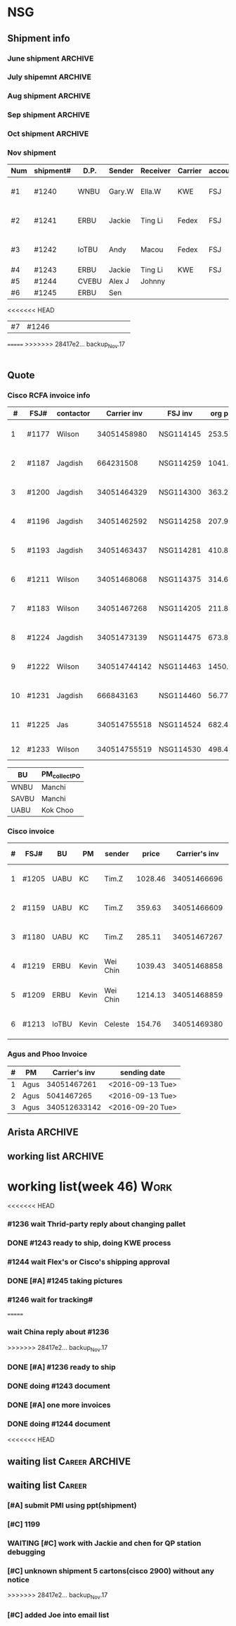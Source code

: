 #+STARTUP: indent
#+SEQ_TODO: TODO STARTED WAITING DONE
* NSG
** Shipment info
*** June shipment                                                 :ARCHIVE:
| shipment# | D.P.  | Sender   | Receiver | Carrier | account   | logistics | beginning        | ending           | comment |
|-----------+-------+----------+----------+---------+-----------+-----------+------------------+------------------+---------|
| #1173     | SAVBU | David D  | Carrie F | KWE     | FSJ       | ella      | <2016-06-03 Fri> | <2016-06-10 Fri> |         |
| #1174     | WNBU  | Jas T    | Kenneth  | KWE     | FSJ       | nancy     | <2016-06-13 Mon> | <2016-06-17 Fri> |         |
| #1176     | ECBU  | Stanley  | Yulian   | Fedex   | FSJ       | ella      | <2016-06-06 Mon> | <2016-06-07 Tue> |         |
| #1177     | RCFA  | Wilson   | Kenneth  | KWE     | FSJ       | nancy     | <2016-06-17 Fri> | <2016-06-17 Fri> |         |
| #1178     | ERBU  | Fong     | Jimmy    | Fedex   | FSJ       | ella      | <2016-06-17 Fri> | <2016-06-21 Tue> |         |
| #1179     | RCFA  | Jagdish  | Kenneth  | KWE     | FSJ       | nancy     | <2016-06-17 Fri> | <2016-07-05 Tue> |         |
| #1166     | AllBU | Yiu-Kwan | Dennis   | GIT     | FSJ       | n/a       | <2016-06-02 Thu> | <2016-06-16 Thu> |         |
| #1180     | Flex  | Tim Z    | Summy    | KWE     | FSJ       | Summy     | <2016-06-27 Mon> | <2016-07-05 Tue> |         |
| #1181     | SAVBU | Thou S   | Nelson   | Fedex   | 405879662 | n/a       | <2016-06-22 Wed> | <2016-06-23 Thu> |         |
| #1182     | ECBU  | Stanley  | Carrie F | Fedex   | FSJ       | susan     | <2016-06-22 Wed> | <2016-06-22 Wed> | 1_day   |
| #1183     | RCFA  | Wilson   | Kenneth  | KWE     | FSJ       | nancy     | <2016-06-13 Mon> | <2016-07-11 Mon> |         |
| #1184     | IOUBU | Celeste  | Macou    | Fedex   | FSJ       | ella      | <2016-06-28 Tue> | <2016-06-29 Wed> |         |
| #1185     | RCFA  | Khalid   | Kenneth  | KWE     | FSJ       | nancy     | <2016-06-30 Thu> | <2016-07-07 Thu> |         |
|-----------+-------+----------+----------+---------+-----------+-----------+------------------+------------------+---------|
| #20       | Pure  | K.C.     | Panda    | Fedex   | 170239903 | n/a       | <2016-06-09 Thu> | <2016-06-10 Fri> |         |
| #21       | Pure  | K.C.     | Panda    | Fedex   | 170239903 | n/a       | <2016-06-10 Fri> | <2016-06-14 Tue> |         |
|-----------+-------+----------+----------+---------+-----------+-----------+------------------+------------------+---------|
*** July shipemnt                                                 :ARCHIVE:
| Num | shipment# | D.P.  | Sender  | Receiver  | Carrier | account   | logistics | beginning        | ending           | F | N | comment          |
|-----+-----------+-------+---------+-----------+---------+-----------+-----------+------------------+------------------+---+---+------------------|
|   1 | #1186     | MKD   | Frank   | Xiaoqin   | KWE     | FSJ       | Merry     | <2016-07-01 Fri> | <2016-07-07 Thu> | y | y |                  |
|   2 | #1187     | RCFA  | Jagdish | Kenneth   | Fedex   | FSJ       | Nancy     | <2016-07-13 Wed> | <2016-07-27 Wed> | y | y |                  |
|   3 | #1188     | ERBU  | parker  | Fang He   | Fedex   | 405877848 | Candy     | <2016-07-11 Mon> | <2016-07-12 Tue> | y | y |                  |
|   4 | #1189     | ECBU  | Stanley | Carrier F | Fedex   | 405879662 | Ella      | <2016-07-08 Fri> | <2016-07-11 Mon> | y | y |                  |
|   5 | #1191     | EBBU  | Kevin.Z | Yong.F    | KWE     | FSJ       | Ella      | <2016-07-20 Wed> | <2016-07-22 Fri> | y | y |                  |
|   6 | #1193     | RCFA  | Jagdish | Kenneth   | KWE     | FSJ       | Nancy     | <2016-07-15 Fri> | <2016-07-29 Fri> | y | y |                  |
|   7 | #1194     | WNBU  | Gary.W  | Ella.H    | KWE     | 405880725 | Ella      | <2016-07-22 Fri> | <2016-07-26 Tue> | y | y |                  |
|   8 | #1195     | IoTBU | Celeste | Macou.W   | Fedex   | FSJ       | Ella      | <2016-07-20 Wed> | <2016-07-22 Fri> | y | y | no acct provided |
|   9 | #1196     | RCFA  | Jagdish | Kenneth   | KWE     | FSJ       | Nancy     | <2016-07-20 Wed> | <2016-07-22 Fri> | y | y |                  |
|  10 | #1197     | RCFA  | Jagdish | Kenneth   | KWE     | FSJ       | Nancy     | <2016-07-20 Wed> | <2016-08-01 Mon> | y | y |                  |
|  11 | #1198     | SAVBU | Daniel  | Cobe.Z    | Fedex   | 405879662 | Nancy     | <2016-07-22 Fri> | <2016-08-01 Mon> | y | y | 925-548-8025     |
|  12 | #1200     | RCFA  | Jagdish | Kenneth   | KWE     | FSJ       | Nancy     | <2016-07-30 Sat> | <2016-08-05 Fri> | y | y |                  |
|  13 | #1201     | WNBU  | Gary.W  | Ella.H    | KWE     | FSJ       | Ella      | <2016-07-30 Sat> | <2016-08-10 Wed> | y | y | 23 UCS Servers   |
|-----+-----------+-------+---------+-----------+---------+-----------+-----------+------------------+------------------+---+---+------------------|
|  14 | #22       | pure  | Kok.C   | Panda     | Fedex   | 170239903 | Panda     | <2016-07-20 Wed> | <2016-07-20 Wed> | y | y |                  |
|  15 | #23       | pure  | Kok.C   | Vladislav | Fedex   | 170239903 | Vladislav | <2016-07-29 Fri> | <2016-08-02 Tue> | y | y |                  |
|-----+-----------+-------+---------+-----------+---------+-----------+-----------+------------------+------------------+---+---+------------------|
*** Aug shipment                                                  :ARCHIVE:
| Num | shipment# | D.P.     | Sender       | Receiver | Carrier | account   | logistics | beginning        | ending           | F | N | comment   |
|-----+-----------+----------+--------------+----------+---------+-----------+-----------+------------------+------------------+---+---+-----------|
|   1 | #1199     | FXG      | Vamsi        | Penny.C  |         |           |           | <2016-08-08 Mon> |                  |   |   | 5 PCs     |
|   2 | #1203     | SAVBU    | Gerald.Y     | Danny.L  | KWE     | FSJ       | Nancy     | <2016-08-01 Mon> | <2016-08-10 Wed> | y | y | 10 UCS    |
|   3 | #1204     | MLBU     | Tim.Z/Mylien | Zeng.X   | KWE     | FSJ       | Zeng.X    | <2016-08-04 Thu> | <2016-08-19 Fri> | y | y | 3 PCs     |
|   4 | #1205     | NWE      | Tim.Z        | Steven.L | KWE     | FSJ       | Steven.L  | <2016-08-04 Thu> | <2016-08-24 Wed> | y | y | 19PCs     |
|   5 | #1206     | AutoTest | George.Y     | Summer   | Fedex   | FSJ       | Ella      | <2016-08-08 Mon> | <2016-08-11 Thu> | y | y |           |
|   6 | #1207     | ERBU     | Fong.K       | Jimmy    | Fedex   | 420758324 | Ella      | <2016-08-10 Wed> | <2016-08-15 Mon> | y | y |           |
|   7 | #1209     | UCEBU    | Wei Chin     | Jimmy.C  | KWE     | FSJ       | Candy     | <2016-08-24 Wed> | <2016-09-09 Fri> | y | y | 3 pallet  |
|   8 | #1210     | SRGBU    | Kam.T        | Jane.L   | Fedex   | 405877724 | Merry.Z   | <2016-08-18 Thu> | <2016-08-22 Mon> | y | y |           |
|   9 | #1211     | RCFA     | Wilson       | Kenneth  | KWE     | FSJ       | Nancy     | <2016-08-22 Mon> | <2016-09-02 Fri> | y | y |           |
|  10 | #1212     | UCEBU    | Chooi        | Shoulder | Fedex   | 405879387 | Candy     | <2016-08-24 Wed> | <2016-08-30 Tue> | y | y | 2 cartons |
|  11 | #1213     | IoTBU    | Celeste      | Macou.W  | Fedex   | FSJ       | Ella      | <2016-08-29 Mon> | <2016-09-12 Mon> | y | y |           |
|-----+-----------+----------+--------------+----------+---------+-----------+-----------+------------------+------------------+---+---+-----------|
Tim.Z fedex account: FedEx# 468468247
*** Sep shipment                                                  :ARCHIVE:
| Num | shipment# | D.P.  | Sender   | Receiver   | Carrier    | account    | lgstcs | beginning        | ending           | F | N | comment    |
|-----+-----------+-------+----------+------------+------------+------------+--------+------------------+------------------+---+---+------------|
|   1 | #1214     | n/a   | n/a      | suspending | suspending | suspending | n/a    | suspending       | suspending       |   |   | suspending |
|   2 | #1215     | CVTG  | Mylien   | Johnny.S   | Fedex      | 405879387  | Candy  | <2016-09-12 Mon> | <2016-09-22 Thu> | y | y |            |
|   3 | #1216     | ECBU  | Ziyi     | Chau-Chong | Expeditor  | 5550715493 | Flex   | <2016-09-19 Mon> | <2016-10-24 Mon> | y | y |            |
|   4 | #1217     | IoTBU | Celeste  | Macou.W    | Fedex      | FSJ        | Ella   | <2016-09-07 Wed> | <2016-09-08 Thu> | y | y |            |
|   5 | #1218     | n/a   | n/a      | suspending | suspending | suspending | n/a    | suspending       | suspending       |   |   | suspending |
|   6 | #1219     | ERBU  | Wei Chin | Jimmy.C    | KWE        | FSJ        | Candy  | <2016-09-08 Thu> | <2016-09-09 Fri> | y | y |            |
|   7 | #1220     | IOTBU | Ziyi     | Macou      | Fedex      | FSJ        | Ella   | <2016-09-19 Mon> | <2016-09-22 Thu> | y | y |            |
|   8 | #1221     | CVTG  | Robert.M | Johnny.S   | Fedex      | 405879387  | Candy  | <2016-09-14 Wed> | <2016-09-22 Thu> | y | y |            |
|   9 | #1222     | RCFA  | Wilson   | Kenneth    | KWE        | FSJ        | Nancy  | <2016-09-20 Tue> | <2016-10-19 Wed> | y | y |            |
|  10 | #1223     | UCEBU | Mylien   | shoulder   | Fedex      | 405877368  | Candy  | <2016-09-22 Thu> | <2016-09-27 Tue> | y | y |            |
|  11 | #1224     | RCFA  | Jagdish  | Kenneth    | KWE        | FSJ        | Nancy  | <2016-09-19 Mon> | <2016-10-12 Wed> | y | y |            |
|  12 | #1225     | RCFA  | Jas      | Kenneth    | KWE        | FSJ        | Nancy  | <2016-09-19 Mon> | <2016-10-28 Fri> | y | y |            |
|  13 | #1226     | ERBU  | Wei Chin | Jimmy.C    | Fedex      | FSJ        | Candy  | <2016-09-22 Thu> | <2016-09-27 Tue> | y | y |            |
|  14 | #1227     | IoTBU | Andy     | Macou      | Fedex      | FSJ        | Ella   | <2016-10-04 Tue> | <2016-10-06 Thu> | y | y |            |
|  15 | #1228     | ERBU  | Guten    | Jimmy.C    | Fedex      | FSJ        | Candy  | <2016-09-30 Fri> | <2016-10-06 Thu> | y | y |            |
|-----+-----------+-------+----------+------------+------------+------------+--------+------------------+------------------+---+---+------------|
*** Oct shipment                                                  :ARCHIVE:
| Num | shipment# | D.P.  | Sender  | Receiver  | Carrier | account   | lgstcs | beginning        | ending           | F | N | comment |
|-----+-----------+-------+---------+-----------+---------+-----------+--------+------------------+------------------+---+---+---------|
|   1 | #1229     | UABU  | Tim.Z   | Runk Dong | KWE     | FSJ       | Sally  | <2016-10-14 Fri> | <2016-10-26 Wed> | y | y |         |
|   2 | #1230     | ERBU  | Hai     | Ting      | KWE     | FSJ       | Candy  | <2016-10-07 Fri> | <2016-10-12 Wed> | y | y |         |
|   3 | #1231     | RCFA  | Jagdish | Kenneth   | KWE     | FSJ       | Nancy  | <2016-10-05 Wed> | <2016-10-12 Wed> | y | y |         |
|   4 | #1232     | CVEBU | Alex    | Johnny    | KWE     | FSJ       | Candy  | <2016-10-14 Fri> | <2016-10-26 Wed> | y | y |         |
|   5 | #1233     | RCFA  | Wilson  | Kenneth   | KWE     | FSJ       | Nancy  | <2016-10-14 Fri> | <2016-10-26 Wed> | y | y |         |
|   5 | #1234     | EBBU  | Jim     | Yong      | KWE     | FSJ       | Sally  | <2016-10-14 Fri> | <2016-10-21 Fri> | y | y |         |
|   6 | #1235     | ERBU  | Fong    | Jimmy     | Fedex   | 420758324 | Candy  | <2016-10-25 Tue> | <2016-10-27 Thu> | y | y |         |
|   7 | #1236     | ISDI  | Bikram  | Ying Kit  | Fedex   | FSJ       |        | <2016-10-26 Wed> |                  |   |   |         |
|   8 | #1237     | IoTBU | Celeste | Henry C   | Fedex   | FSJ       | Nancy  | <2016-10-27 Thu> | <2016-11-01 Tue> | y | y |         |
|   9 | #1238     | RCFA  | Wilson  | Kenn      | KWE     | FSJ       | Nancy  | <2016-10-26 Wed> | <2016-10-28 Fri> | y | y |         |
|  10 | #1239     | ERBU  | Jackie  | Ting Li   | Fedex   | FSJ       | Candy  | <2016-10-28 Fri> | <2016-11-01 Tue> | y | y |         |
|-----+-----------+-------+---------+-----------+---------+-----------+--------+------------------+------------------+---+---+---------|
*** Nov shipment
| Num | shipment# | D.P.  | Sender | Receiver | Carrier | account | lgstcs | beginning        | ending           | F | N | comment       |
|-----+-----------+-------+--------+----------+---------+---------+--------+------------------+------------------+---+---+---------------|
| #1  | #1240     | WNBU  | Gary.W | Ella.W   | KWE     | FSJ     | Ella   | <2016-11-02 Wed> | <2016-11-11 Fri> | Y | Y | ready to ship |
| #2  | #1241     | ERBU  | Jackie | Ting Li  | Fedex   | FSJ     | Candy  | <2016-11-03 Thu> | <2016-11-11 Fri> | Y | Y | ready to ship |
| #3  | #1242     | IoTBU | Andy   | Macou    | Fedex   | FSJ     | Sally  | <2016-11-09 Wed> | <2016-11-11 Fri> | Y | Y | ready to ship |
| #4  | #1243     | ERBU  | Jackie | Ting Li  | KWE     | FSJ     |        |                  |                  |   |   |               |
| #5  | #1244     | CVEBU | Alex J | Johnny   |         |         |        |                  |                  |   |   |               |
| #6  | #1245     | ERBU  | Sen    |          |         |         |        |                  |                  |   |   |               |
<<<<<<< HEAD
| #7  | #1246     |       |        |          |         |         |        |                  |                  |   |   |               |
=======
>>>>>>> 28417e2... backup_Nov.17
|-----+-----------+-------+--------+----------+---------+---------+--------+------------------+------------------+---+---+---------------|
** Quote
*** Cisco RCFA invoice info
|  # | FSJ#  | contactor |  Carrier inv | FSJ inv   | org prc |  p*1.03 | Send.Quote       | Receive.PO       | Send.PO          | comment     |
|----+-------+-----------+--------------+-----------+---------+---------+------------------+------------------+------------------+-------------|
|  1 | #1177 | Wilson    |  34051458980 | NSG114145 |  253.56 |  261.17 | <2016-08-15 Mon> | <2016-08-15 Mon> | <2016-08-15 Mon> |             |
|  2 | #1187 | Jagdish   |    664231508 | NSG114259 | 1041.40 | 1072.65 | <2016-08-24 Wed> | <2016-09-14 Wed> | <2016-09-14 Wed> |             |
|  3 | #1200 | Jagdish   |  34051464329 | NSG114300 |  363.27 |  374.17 | <2016-08-24 Wed> | <2016-09-14 Wed> | <2016-09-14 Wed> |             |
|  4 | #1196 | Jagdish   |  34051462592 | NSG114258 |  207.92 |  214.16 | <2016-09-09 Fri> | <2016-09-21 Wed> | <2016-09-21 Wed> |             |
|  5 | #1193 | Jagdish   |  34051463437 | NSG114281 |  410.88 |  423.20 | <2016-09-09 Fri> | <2016-09-21 Wed> | <2016-09-21 Wed> |             |
|  6 | #1211 | Wilson    |  34051468068 | NSG114375 |  314.64 |  324.07 | <2016-09-12 Mon> | <2016-10-20 Thu> | <2016-10-20 Thu> |             |
|  7 | #1183 | Wilson    |  34051467268 | NSG114205 |  211.86 |  218.22 | <2016-09-12 Mon> | <2016-09-21 Wed> | <2016-09-21 Wed> |             |
|  8 | #1224 | Jagdish   |  34051473139 | NSG114475 |  673.80 |  694.01 | <2016-10-19 Wed> | <2016-11-16 Wed> | <2016-11-16 Wed> |             |
|  9 | #1222 | Wilson    | 340514744142 | NSG114463 | 1450.66 |  1494.2 | <2016-11-03 Thu> | <2016-11-16 Wed> | <2016-11-16 Wed> |             |
| 10 | #1231 | Jagdish   |    666843163 | NSG114460 |   56.77 |   57.68 | <2016-11-03 Thu> | <2016-11-16 Wed> | <2016-11-16 Wed> |             |
| 11 | #1225 | Jas       | 340514755518 | NSG114524 |  682.48 |  702.95 | <2016-11-08 Tue> |                  |                  |             |
| 12 | #1233 | Wilson    | 340514755519 | NSG114530 |  498.43 |  513.38 |                  |                  |                  | check price |

| BU    | PM_collect_PO |
|-------+---------------|
| WNBU  | Manchi        |
| SAVBU | Manchi        |
| UABU  | Kok Choo      |
*** Cisco invoice
| # | FSJ#  | BU    | PM    | sender   |   price | Carrier's inv | FSJ invoice | sending date     |
|---+-------+-------+-------+----------+---------+---------------+-------------+------------------|
| 1 | #1205 | UABU  | KC    | Tim.Z    | 1028.46 |   34051466696 | NSG114342   | <2016-09-12 Mon> |
| 2 | #1159 | UABU  | KC    | Tim.Z    |  359.63 |   34051466609 | NSG114014   | <2016-09-12 Mon> |
| 3 | #1180 | UABU  | KC    | Tim.Z    |  285.11 |   34051467267 | NSG114188   | <2016-09-13 Tue> |
| 4 | #1219 | ERBU  | Kevin | Wei Chin | 1039.43 |   34051468858 | NSG114398   | <2016-09-20 Tue> |
| 5 | #1209 | ERBU  | Kevin | Wei Chin | 1214.13 |   34051468859 | NSG114396   | <2016-09-20 Tue> |
| 6 | #1213 | IoTBU | Kevin | Celeste  |  154.76 |   34051469380 | NSG114393   | <2016-09-26 Mon> |
*** Agus and Phoo Invoice
| # | PM   | Carrier's inv | sending date     |
|---+------+---------------+------------------|
| 1 | Agus |   34051467261 | <2016-09-13 Tue> |
| 2 | Agus |    5041467265 | <2016-09-13 Tue> |
| 3 | Agus |  340512633142 | <2016-09-20 Tue> |
** Arista                                                          :ARCHIVE:
*** [#B] Arista Project [100%]                                         :Work:
| Product         | Top Level    | PCA Level    | Phase  | Qty. | CPLD | FVT-C | FVT |
|-----------------+--------------+--------------+--------+------+------+-------+-----|
| MANZANITA       | ASY-01260-05 | PCA-00319-03 | Prod-A |   40 | *    | *     | *   |
| Bean Creek      | ASY-01405-01 | PCA-00485-01 | Prod-A |   28 | *    | *     | *   |
| Zayante Creek   | ASY-01406-01 | PCA-00465-01 | Prod-A |   40 | *    | *     | *   |
| Pronghorn-MPT   | ASY-01666-02 | PCA-00706-02 | Prod-A |   48 |      | *     | *   |
| Black Butte(TC) | SAY-01508-02 | PCA-00638-02 | Prod-A |   36 |      | *     | *   |
**** DONE [#A] testing Bean Creek
CLOSED: [2016-08-30 Tue 18:12] SCHEDULED: <2016-08-26 Fri>
**** DONE [#A] testing MANZANITA 14 pcs
CLOSED: [2016-08-30 Tue 18:07] SCHEDULED: <2016-08-30 Tue>
**** DONE [#A] testing Pronghorn                               :debugging:
CLOSED: [2016-08-31 Wed 15:34] SCHEDULED: <2016-08-31 Wed>
**** DONE [#A] Testing Zayante Creek                           :debugging:
CLOSED: [2016-08-31 Wed 15:34] SCHEDULED: <2016-08-31 Wed>
**** DONE [#C] Black Butte(TC)
CLOSED: [2016-09-07 Wed 15:05] SCHEDULED: <2016-09-01 Thu>
**** DONE testing MANZANITA more pcs
CLOSED: [2016-09-09 Fri 17:42]
**** DONE testing Bison
CLOSED: [2016-09-16 Fri 15:27]
*** Arista Debug
| Product      | WIP | S/N         | debug suggestion                                                                                    |   |
|--------------+-----+-------------+-----------------------------------------------------------------------------------------------------+---|
| ZayanteCreek |   3 | HSJ16260059 | Diode Fault on the sensor. Verify or replace the sensor0                                            |   |
|              |     | HSJ16260052 | Diode Fault on the sensor. Verify and replace sensor2                                               |   |
|              |     | HSJ16260066 |                                                                                                     |   |
| BeanCreek    |   3 | HSJ16260032 | Re-program the CPLD then re-test otherwise check to see if 3.3V_STBT is up                          | P |
|              |     | HSJ16260039 | Re-program the CPLD then re-test otherwise check to see if 3.3V_STBT is up                          | P |
|              |     | HSH16260034 | check the burn resistor or replace it/FET                                                           | W |
| Manzanita    |   1 | HSJ16260103 |                                                                                                     |   |
| ELK          |   2 | HSJ16300072 |                                                                                                     |   |
|              |     | HSJ16300043 |                                                                                                     |   |
| Elk(by Don)  |   2 | HSJ16260032 | Check 3V3_STDBY power level  supplying the mux is good, smbus pull ups, and card inserted circuitry |   |
|              |     | HSJ16260039 | check that it's programmed                                                                          |   |
** working list                                                    :ARCHIVE:
*** week36 (9/5-9/9)
**** 9/7 working list[100%]                                      :ARCHIVE:
SCHEDULED: <2016-09-07 Wed>
***** DONE reply email about #1212
CLOSED: [2016-09-09 Fri 17:44]
***** DONE follow #1209
CLOSED: [2016-09-07 Wed 15:01]
clean the surface
***** DONE send email to Arista
CLOSED: [2016-09-07 Wed 13:31]
***** DONE taking photo of another box of Celeste
CLOSED: [2016-09-07 Wed 13:31]
***** DONE following debugging station of Mendocino
CLOSED: [2016-09-07 Wed 17:11]
***** DONE ask questions for #1212 with other cables insides
CLOSED: [2016-09-08 Thu 08:19]
**** 9/8 working list[100%]                                      :ARCHIVE:
SCHEDULED: <2016-09-08 Thu>
***** DONE follow 
***** DONE shipped additional box for #1212
CLOSED: [2016-09-08 Thu 17:35]
***** DONE [#B] #1213
CLOSED: [2016-09-08 Thu 13:30]
prepare docs
***** DONE send arista testing status
CLOSED: [2016-09-08 Thu 17:35]
***** DONE send related info to Customer and China of #1219, which is the large carton
CLOSED: [2016-09-08 Thu 18:26]
***** DONE ship #1217
CLOSED: [2016-09-08 Thu 17:47]
***** DONE relay Jane's email
CLOSED: [2016-09-08 Thu 17:52]
***** DONE check Nha or Arista for testing Bison
CLOSED: [2016-09-08 Thu 17:35]
**** 9/9 working list[100%]                                      :ARCHIVE:
***** DONE wait for notice from John about #1209 and #1213
CLOSED: [2016-09-09 Fri 17:44]
***** DONE check package in the recieving area for Jane
CLOSED: [2016-09-09 Fri 17:44]
***** DONE testing Manzanita
CLOSED: [2016-09-09 Fri 17:44]
***** DONE testing Pronghorn
CLOSED: [2016-09-09 Fri 17:44]
*** week37 (9/12-9/16)
**** 9/12 working list[100%]                                     :ARCHIVE:
SCHEDULED: <2016-09-12 Mon>
|          | detail             |   |
|----------+--------------------+---|
| shipment | #1199              |   |
|          | #1213              |   |
| quotes   | 2 invoice to Kevin |   |
|          | 3 invoice to PM    |   |
| Arista   | Bison              |   |

***** DONE check Jackson about #1213
CLOSED: [2016-09-12 Mon 17:55]
***** DONE debug Elk
CLOSED: [2016-09-12 Mon 17:27]
***** DONE following Bison status
CLOSED: [2016-09-12 Mon 15:54]
**** 9/13 working list[100%]                                     :ARCHIVE:
***** DONE debuging Arista Units
CLOSED: [2016-09-14 Wed 10:10]
**** 9/14 working list[100%]                                     :ARCHIVE:
***** DONE clean the box behind SID
CLOSED: [2016-09-14 Wed 15:53]
***** DONE waiting Edison reply                                :Delegate:
CLOSED: [2016-09-14 Wed 15:53]
***** DONE deal with 2 invoices to KC                          :Delegate:
CLOSED: [2016-09-14 Wed 18:15]
**** 9/15 working list[100%]                                     :ARCHIVE:
***** DONE doing Arista slides
CLOSED: [2016-09-16 Fri 15:28]
***** DONE Taking photo of Jordon's shipment       
CLOSED: [2016-09-16 Fri 15:24]
:LOGBOOK:
CLOCK: [2016-09-12 Mon 21:48]--[2016-09-19 Mon 10:48] => 157:00
:END:
**** 9/16 working list[%]                                        :ARCHIVE:
*** working list(week 38)
#+BEGIN: clocktable :maxlevel 2 :scope subtree
#+CAPTION: Clock summary at [2016-09-23 Fri 10:29]
| Headline                        | Time    |      |
|---------------------------------+---------+------|
| *Total time*                    | *11:34* |      |
|---------------------------------+---------+------|
| working list[50%]               | 11:34   |      |
| \_  WAITING work administration |         | 6:50 |
| \_  waiting list                |         | 0:25 |
| \_  DONE working                |         | 4:19 |
#+END:
#+BEGIN: clocktable :maxlevel 2 :scope subtree
#+CAPTION: Clock summary at [2016-09-20 Tue 18:37]
| Headline                     | Time   |      |
|------------------------------+--------+------|
| *Total time*                 | *6:20* |      |
|------------------------------+--------+------|
| working list[50%]            | 6:20   |      |
| \_  DONE work administration |        | 1:36 |
| \_  waiting list             |        | 0:25 |
| \_  WAITING working          |        | 4:19 |
#+END:
#+BEGIN: clocktable :maxlevel 2 :scope subtree
#+CAPTION: Clock summary at [2016-09-19 Mon 17:15]
| Headline                        | Time   |      |
|---------------------------------+--------+------|
| *Total time*                    | *1:51* |      |
|---------------------------------+--------+------|
| working list[0%]                | 1:51   |      |
| \_  WAITING [#A] #1221          |        | 0:18 |
| \_  WAITING work administration |        | 1:26 |
| \_  WAITING #1215               |        | 0:07 |
#+END:
**** [#A] work administration
:LOGBOOK:
CLOCK: [2016-09-22 Thu 15:00]--[2016-09-22 Thu 18:05] =>  3:05
CLOCK: [2016-09-22 Thu 14:11]--[2016-09-22 Thu 15:00] =>  0:49
CLOCK: [2016-09-22 Thu 10:24]--[2016-09-22 Thu 11:44] =>  1:20
CLOCK: [2016-09-20 Tue 18:36]--[2016-09-20 Tue 18:36] =>  0:00
CLOCK: [2016-09-20 Tue 10:42]--[2016-09-20 Tue 10:52] =>  0:10
CLOCK: [2016-09-19 Mon 16:09]--[2016-09-19 Mon 17:15] =>  1:06
CLOCK: [2016-09-19 Mon 14:52]--[2016-09-19 Mon 15:01] =>  0:09
CLOCK: [2016-09-19 Mon 14:04]--[2016-09-19 Mon 14:15] =>  0:11
:END:
**** waiting list
***** DONE [#A] #1221
CLOSED: [2016-09-26 Mon 10:51]
:LOGBOOK:
CLOCK: [2016-09-26 Mon 10:51]--[2016-09-26 Mon 10:51] =>  0:00
CLOCK: [2016-09-19 Mon 14:21]--[2016-09-19 Mon 14:39] =>  0:18
:END:
**** DONE working
CLOSED: [2016-09-20 Tue 18:38] SCHEDULED: <2016-09-20 Tue>
:LOGBOOK:
CLOCK: [2016-09-20 Tue 11:14]--[2016-09-20 Tue 11:32] =>  0:18
CLOCK: [2016-09-20 Tue 14:48]--[2016-09-20 Tue 18:36] =>  3:48
:END:
***** DONE [#A] #1220
CLOSED: [2016-09-26 Mon 10:51]
:LOGBOOK:
CLOCK: [2016-09-26 Mon 10:51]--[2016-09-26 Mon 10:51] =>  0:00
CLOCK: [2016-09-20 Tue 13:43]--[2016-09-20 Tue 13:56] =>  0:13
:END:
***** DONE [#A] copy file for Pure Platinum
CLOSED: [2016-09-26 Mon 10:49]
:LOGBOOK:
CLOCK: [2016-09-26 Mon 10:49]--[2016-09-26 Mon 10:49] =>  0:00
:END:
***** DONE [#B] #1199                                                    
CLOSED: [2016-09-26 Mon 10:51]
:LOGBOOK:
CLOCK: [2016-09-26 Mon 10:51]--[2016-09-26 Mon 10:51] =>  0:00
:END:
doing document
wait for network modules and ship together
*** working list(week 39)
**** working
***** DONE check bang about arista debug
CLOSED: [2016-09-30 Fri 10:12]
***** DONE [#A] Arista Debug
CLOSED: [2016-09-30 Fri 15:19]
***** DONE [#A] Pure Report
CLOSED: [2016-09-30 Fri 17:01]
***** DONE [#A] check PR tracking#
CLOSED: [2016-09-30 Fri 16:18]
***** DONE [#A] submit weekly report
CLOSED: [2016-09-30 Fri 16:18] SCHEDULED: <2016-09-30 Fri>
***** [#B] #1199                                                    
doing document
wait for network modules and ship together
*** working list(week 40)
**** working
***** DONE [#A] Arista Debug, help Bang send email
CLOSED: [2016-10-03 Mon 16:03]
***** DONE [#A] check PR tracking#
CLOSED: [2016-10-04 Tue 12:48]
***** DONE [#B] shipment
CLOSED: [2016-10-04 Tue 15:36]
****** making photo of 6 pallets
***** DONE pick up invoices
CLOSED: [2016-10-04 Tue 15:36]
***** DONE wait for Jas call
CLOSED: [2016-10-03 Mon 16:04]
***** DONE [#A] #1227
CLOSED: [2016-10-04 Tue 16:29]
***** DONE [#A] Pure Report
CLOSED: [2016-10-04 Tue 17:07]
***** DONE reply Mylien email
CLOSED: [2016-10-03 Mon 16:03]
***** DONE One m20 board for BFA testing
CLOSED: [2016-10-06 Thu 18:40] SCHEDULED: <2016-10-06 Thu>
:LOGBOOK:
:END:
***** DONE Arista Units retesting
CLOSED: [2016-10-06 Thu 18:40] SCHEDULED: <2016-10-06 Thu>
****** TODO Manzanita
****** ELK
****** ZayanteCreek
****** Bean Creek
***** DONE shipped out #1228
CLOSED: [2016-10-06 Thu 16:08]
***** DONE shipped out #1227
CLOSED: [2016-10-06 Thu 16:07]
***** DONE meet with Jas
CLOSED: [2016-10-06 Thu 16:08]
***** DONE [#A] move #1231 to shipping area
***** DONE [#A] move #1224 to shipping area
***** DONE [#A] follow PR
CLOSED: [2016-10-07 Fri 15:35]
***** DONE ask China for KWE account
CLOSED: [2016-10-06 Thu 18:40]
***** DONE [#B] show Doris about QP testing status
CLOSED: [2016-10-07 Fri 14:52]
***** DONE reply Simon PMI email
CLOSED: [2016-10-03 Mon 16:03]
***** DONE [#A] submit weekly report using ppt(Arista)
CLOSED: [2016-10-07 Fri 15:07] SCHEDULED: <2016-10-07 Fri>
***** DONE [#A] work with Arista Team and Bang about Arista Failed Units
CLOSED: [2016-10-07 Fri 15:08]
*** working list(week 41)
***** DONE [#A] install M20 QP and CPU
CLOSED: [2016-10-13 Thu 15:15]
***** DONE [#A] Arista retest
CLOSED: [2016-10-13 Thu 15:15]
***** DONE [#A] print QP address
CLOSED: [2016-10-13 Thu 15:16]
***** DONE [#B] #1230
CLOSED: [2016-10-12 Wed 17:42]
***** DONE [#A] ship #1231
CLOSED: [2016-10-12 Wed 17:41]
***** DONE [#A] #1224
CLOSED: [2016-10-12 Wed 17:41]
***** DONE [#B] follow Doris Insturction about QP Mac Address
CLOSED: [2016-10-10 Mon 18:33]
***** DONE [#A] summit two invoice
CLOSED: [2016-10-10 Mon 18:07]
*** working list(week 42)
***** DONE [#A] inventory of QP, MB
CLOSED: [2016-10-23 Sun 00:48]
***** DONE [#A] test Arista Units
CLOSED: [2016-10-23 Sun 00:48]
***** DONE inform Simon about the one PO detail
CLOSED: [2016-10-21 Fri 12:10]
***** DONE [#A] #1222, shipped. But Wait for China approval, and need Notice Customer 
CLOSED: [2016-10-20 Thu 18:01]
***** DONE pick up one invoice
CLOSED: [2016-10-17 Mon 11:48]
***** DONE pick up another invoice
CLOSED: [2016-10-19 Wed 17:09]
*** working list(week 43)                                         :ARCHIVE:
***** TODO [#A] #1237 wait for China reply
***** #1236 wait for Cisco
***** DONE #1239 photo cases
CLOSED: [2016-10-31 Mon 15:02]
***** WAITING [#C] work with Jackie and chen for QP station debugging
***** WAITING [#C] transfer another 3 invoice to PM
***** DONE [#A] #1238 ready to ship
CLOSED: [2016-10-31 Mon 14:58]
****** DONE pack it
CLOSED: [2016-10-27 Thu 17:19]
:LOGBOOK:
CLOCK: [2016-10-27 Thu 17:19]--[2016-10-27 Thu 17:19] =>  0:00
CLOCK: [2016-10-27 Thu 17:19]--[2016-10-27 Thu 17:19] =>  0:00
:END:
****** DONE doing doc
CLOSED: [2016-10-27 Thu 17:19]
:LOGBOOK:
CLOCK: [2016-10-27 Thu 17:19]--[2016-10-27 Thu 17:19] =>  0:00
:END:
***** DONE [#A] #1225 ready to ship
CLOSED: [2016-10-31 Mon 14:58]
****** DONE pack it
CLOSED: [2016-10-27 Thu 15:37]
****** DONE doing doc
CLOSED: [2016-10-27 Thu 15:37]
***** DONE [#A] begin #1235
CLOSED: [2016-10-27 Thu 14:52]
***** DONE check Mac Address status
CLOSED: [2016-10-26 Wed 18:08]
***** DONE [#A] #1234 
CLOSED: [2016-10-24 Mon 14:38]
***** DONE [#A] #1216 wait Jackson
CLOSED: [2016-10-24 Mon 14:37]
***** DONE #1229, ready to ship
CLOSED: [2016-10-26 Wed 17:55]
***** DONE #1232, ready to ship
CLOSED: [2016-10-26 Wed 17:55]
***** DONE [#B] #1233, ready to ship
CLOSED: [2016-10-26 Wed 17:56]
**** waiting list                                                :ARCHIVE:
***** [#C] unknown shipment 
5 cartons(cisco 2900) without any notic
***** [#C] added Joe into email list
***** [#A] submit PMI using ppt(shipment)
SCHEDULED: <2016-10-28 Fri>
*** working list(week 45)
***** DONE [#A] #1241 ready to ship
***** DONE [#B] #1242 ready to ship
***** DONE [#A] #1240 ready to ship
***** DONE [#C] transfer another 4 invoice to PM
CLOSED: [2016-11-04 Fri 15:54]
***** DONE create two RCFA Quote
CLOSED: [2016-11-03 Thu 16:55]
***** DONE check another RCFA Quote
CLOSED: [2016-11-03 Thu 16:55]
**** waiting list                                                :ARCHIVE:
***** [#C] 1199
***** [#C] unknown shipment 5 cartons(cisco 2900) without any notic
***** [#C] added Joe into email list
***** [#A] submit PMI using ppt(shipment)
SCHEDULED: <2016-12-01 Thu>
* working list(week 46)                                                :Work:
<<<<<<< HEAD
*** #1236 wait Thrid-party reply about changing pallet
SCHEDULED: <2016-11-21 Mon>
*** DONE #1243 ready to ship, doing KWE process
CLOSED: [2016-11-18 Fri 14:27] SCHEDULED: <2016-11-18 Fri>
:LOGBOOK:
CLOCK: [2016-11-18 Fri 14:27]--[2016-11-18 Fri 14:27] =>  0:00
:END:
*** #1244 wait Flex's or Cisco's shipping approval
SCHEDULED: <2016-11-21 Mon>
:LOGBOOK:
CLOCK: [2016-11-18 Fri 14:27]--[2016-11-18 Fri 14:27] =>  0:00
:END:
*** DONE [#A] #1245 taking pictures
CLOSED: [2016-11-18 Fri 17:41]
:LOGBOOK:
CLOCK: [2016-11-18 Fri 17:41]--[2016-11-18 Fri 17:41] =>  0:00
:END:
*** #1246 wait for tracking#
SCHEDULED: <2016-11-21 Mon>
=======
*** wait China reply about #1236
>>>>>>> 28417e2... backup_Nov.17
*** DONE [#A] #1236 ready to ship
CLOSED: [2016-11-16 Wed 15:57]
:LOGBOOK:
CLOCK: [2016-11-16 Wed 15:57]--[2016-11-16 Wed 15:57] =>  0:00
CLOCK: [2016-11-15 Tue 16:42]--[2016-11-15 Tue 16:42] =>  0:00
:END:
*** DONE doing #1243 document
CLOSED: [2016-11-16 Wed 15:54]
:LOGBOOK:
CLOCK: [2016-11-16 Wed 15:54]--[2016-11-16 Wed 15:54] =>  0:00
:END:
*** DONE [#A] one more invoices                  
CLOSED: [2016-11-15 Tue 16:42]
:LOGBOOK:
CLOCK: [2016-11-15 Tue 16:42]--[2016-11-15 Tue 16:42] =>  0:00
:END:
*** DONE doing #1244 document
CLOSED: [2016-11-15 Tue 16:43]
:LOGBOOK:
CLOCK: [2016-11-15 Tue 16:43]--[2016-11-15 Tue 16:43] =>  0:00
:END:
<<<<<<< HEAD
** waiting list                                                     :Career:ARCHIVE:
*** [#A] submit PMI using ppt(shipment)
SCHEDULED: <2016-11-30 Wed>
*** [#C] unknown shipment 5 cartons(cisco 2900) without any notice
*** [#C] 1199
*** WAITING [#C] work with Jackie and chen for QP station debugging
=======
** waiting list                                                     :Career:
*** [#A] submit PMI using ppt(shipment)
SCHEDULED: <2016-11-30 Wed>
*** [#C] 1199
*** WAITING [#C] work with Jackie and chen for QP station debugging
*** [#C] unknown shipment 5 cartons(cisco 2900) without any notice
>>>>>>> 28417e2... backup_Nov.17
*** [#C] added Joe into email list

